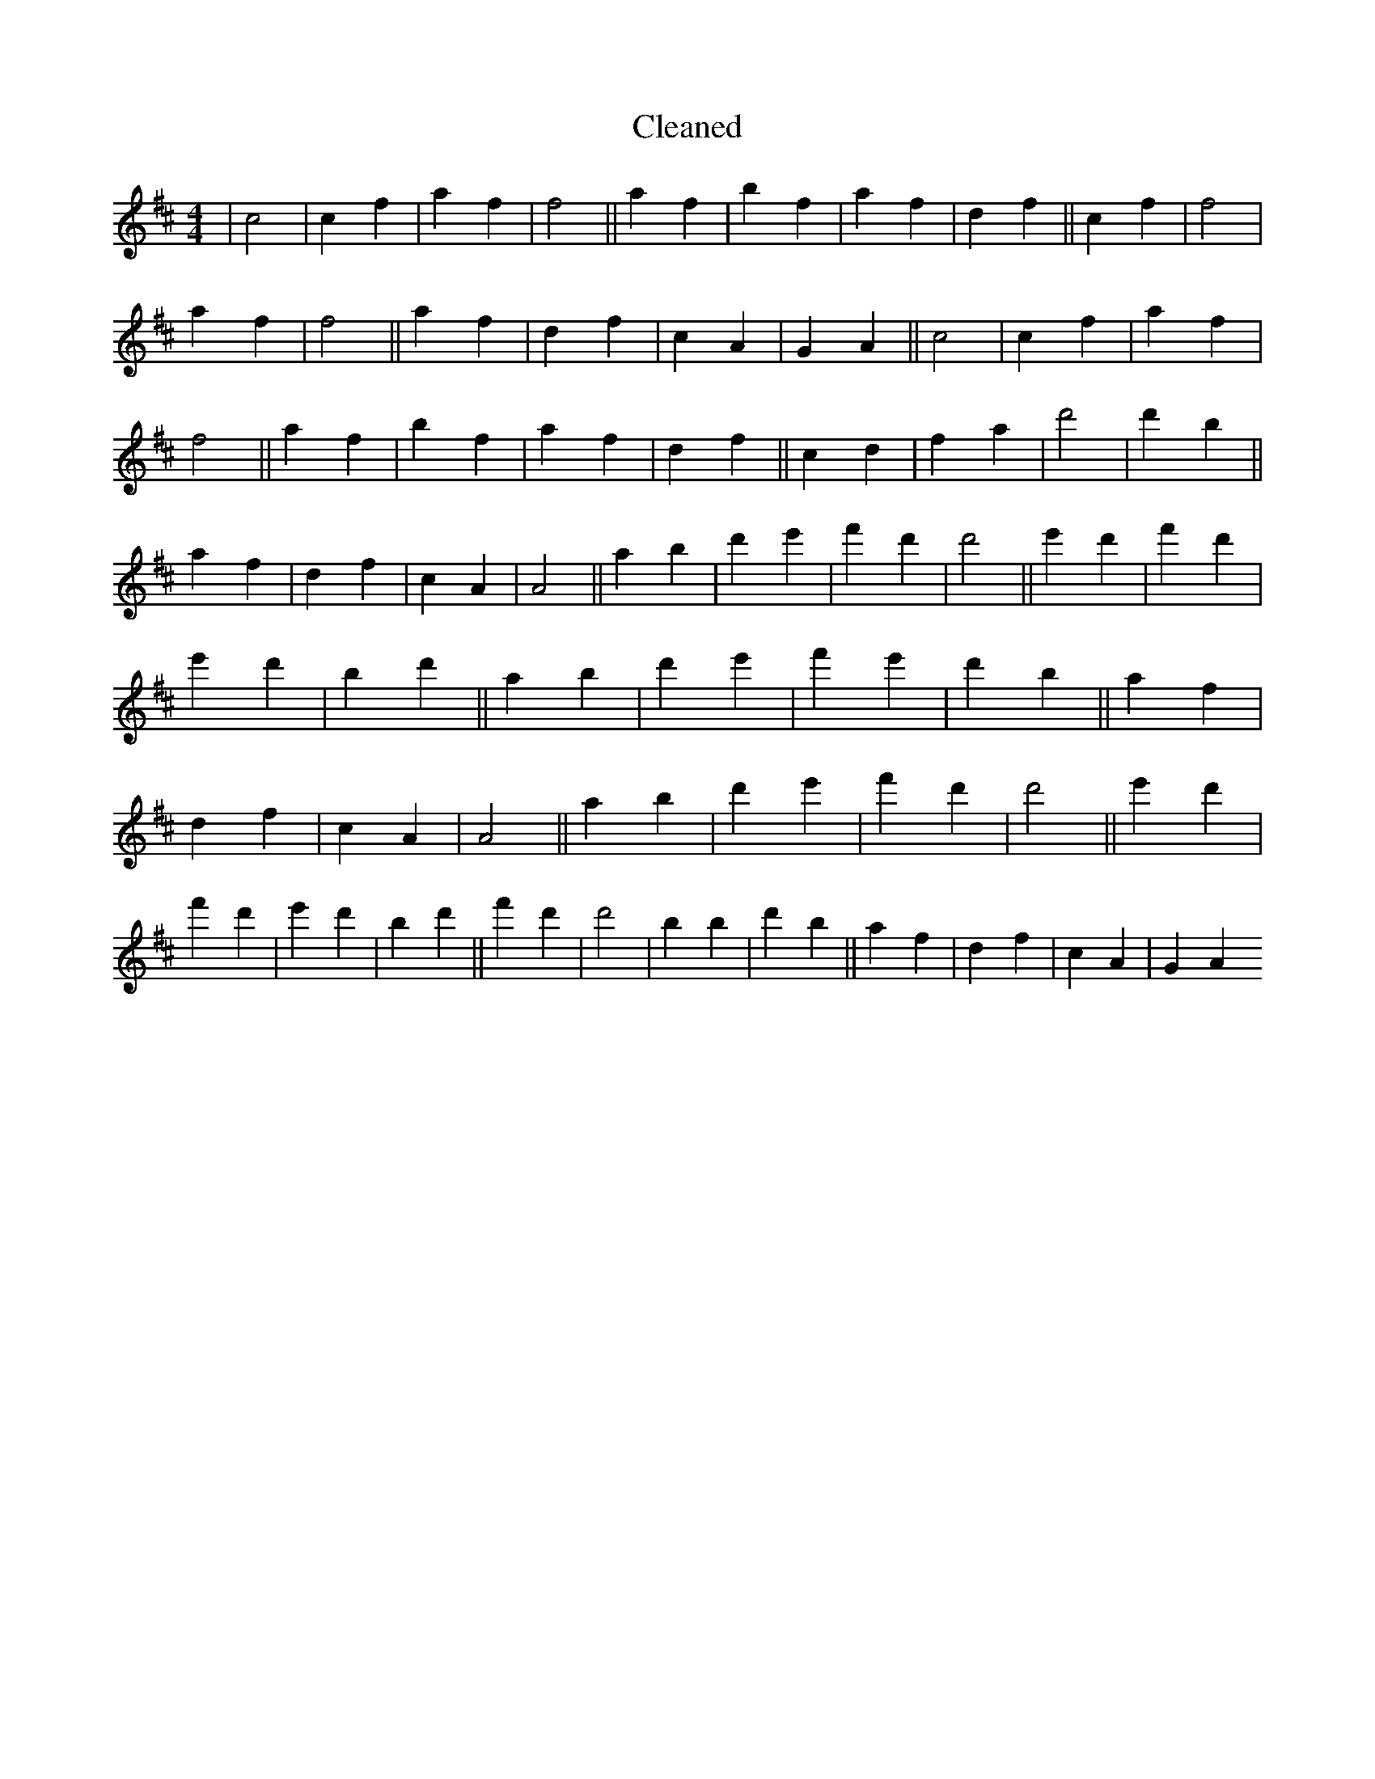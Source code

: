 X:436
T: Cleaned
M:4/4
K: DMaj
|c4|c2f2|a2f2|f4||a2f2|b2f2|a2f2|d2f2||c2f2|f4|a2f2|f4||a2f2|d2f2|c2A2|G2A2||c4|c2f2|a2f2|f4||a2f2|b2f2|a2f2|d2f2||c2d2|f2a2|d'4|d'2b2||a2f2|d2f2|c2A2|A4||a2b2|d'2e'2|f'2d'2|d'4||e'2d'2|f'2d'2|e'2d'2|b2d'2||a2b2|d'2e'2|f'2e'2|d'2b2||a2f2|d2f2|c2A2|A4||a2b2|d'2e'2|f'2d'2|d'4||e'2d'2|f'2d'2|e'2d'2|b2d'2||f'2d'2|d'4|b2B'2|d'2b2||a2f2|d2f2|c2A2|G2A2